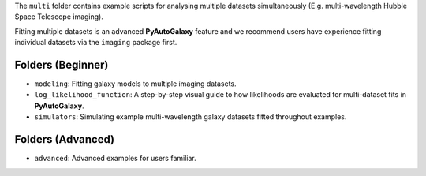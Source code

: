 The ``multi`` folder contains example scripts for analysing multiple datasets simultaneously (E.g. multi-wavelength
Hubble Space Telescope imaging).

Fitting multiple datasets is an advanced **PyAutoGalaxy** feature and we recommend users have experience fitting
individual datasets via the ``imaging`` package first.

Folders (Beginner)
------------------

- ``modeling``: Fitting galaxy models to multiple imaging datasets.
- ``log_likelihood_function``: A step-by-step visual guide to how likelihoods are evaluated for multi-dataset fits in **PyAutoGalaxy**.
- ``simulators``: Simulating example multi-wavelength galaxy datasets fitted throughout examples.

Folders (Advanced)
------------------

- ``advanced``: Advanced examples for users familiar.